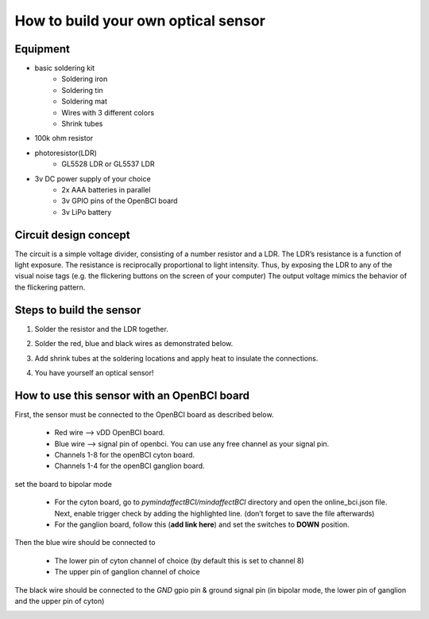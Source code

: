 How to build your own optical sensor
===============
Equipment
-----
* basic soldering kit
   * Soldering iron
   * Soldering tin
   * Soldering mat
   * Wires with 3 different colors
   * Shrink tubes
* 100k ohm resistor
* photoresistor(LDR) 
   * GL5528 LDR or GL5537 LDR
* 3v DC power supply of your choice
   * 2x AAA batteries in parallel
   * 3v GPIO pins of the OpenBCI board
   * 3v LiPo battery 

Circuit design concept
-----
The circuit is a simple voltage divider, consisting of a number resistor and a LDR. The LDR’s resistance is a function of light exposure. The resistance is reciprocally proportional to light intensity. Thus, by exposing the LDR to any of the visual noise tags (e.g. the flickering buttons on the screen of your computer) The output voltage mimics the behavior of the flickering pattern.

Steps to build the sensor
-----
#. Solder the resistor and the LDR together.
 
   .. image:: images/2.PNG



#. Solder the red, blue and black wires as demonstrated below.

   .. image:: images/3.PNG

#. Add shrink tubes at the soldering locations and apply heat to insulate the connections.
#. You have yourself an optical sensor!

   .. image:: images/5.PNG
   
How to use this sensor with an OpenBCI board
-----
First, the sensor must be connected to the OpenBCI board as described below.

   * Red wire --> vDD OpenBCI board.
   * Blue wire --> signal pin of openbci. You can use any free channel as your signal pin.
   * Channels 1-8 for the openBCI cyton board.
   * Channels 1-4 for the openBCI ganglion board.
   
set the board to bipolar mode

   * For the cyton board, go to *pymindaffectBCI/mindaffectBCI* directory and open the online_bci.json file. Next, enable trigger check by adding the highlighted line. (don’t forget to save the file afterwards)
   * For the ganglion board, follow this  (**add link here**) and set the switches to **DOWN** position.

Then the blue wire should be connected to 

   * The lower pin of cyton channel of choice (by default this is set to channel 8)
   * The upper pin of ganglion channel of choice

The black wire should be connected to the *GND* gpio pin & ground signal pin (in bipolar mode, the lower pin of ganglion and the upper pin of cyton)
   .. image:: images/7.jpg
   .. image:: images/8.jpg
   .. image:: images/9.jpg
